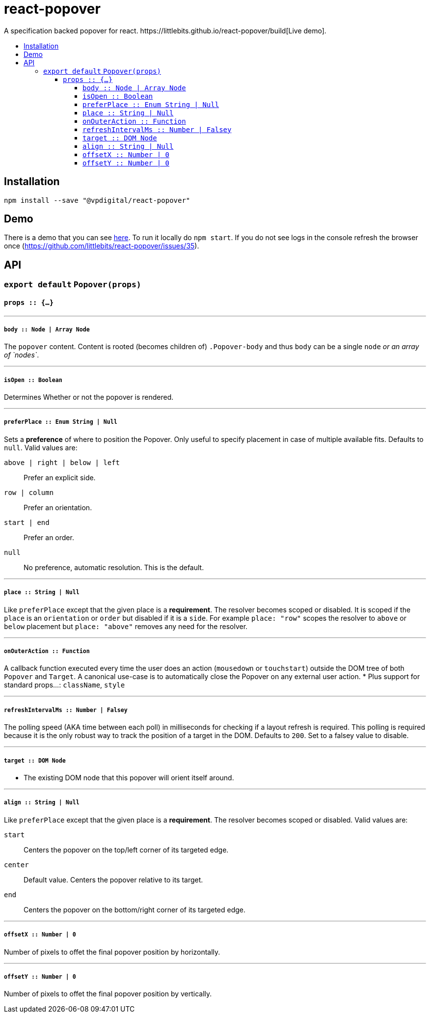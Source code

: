 :toc: macro
:toc-title:
:toclevels: 99

# react-popover
A specification backed popover for react. https://littlebits.github.io/react-popover/build[Live demo].

toc::[]



## Installation

----
npm install --save "@vpdigital/react-popover"
----


## Demo

There is a demo that you can see https://littlebits.github.io/react-popover/build[here]. To run it locally do `npm start`. If you do not see logs in the console refresh the browser once (https://github.com/littlebits/react-popover/issues/35).


## API

### `export default` `Popover(props)`

#### `props :: {...}`

---

##### `body :: Node | Array Node`
The `popover` content. Content is rooted (becomes children of) `.Popover-body` and thus `body` can be a single `node` _or an array of `nodes`_.

---

##### `isOpen :: Boolean`
Determines Whether or not the popover is rendered.

---

##### `preferPlace :: Enum String | Null`
Sets a ***preference*** of where to position the Popover. Only useful to specify placement in case of multiple available fits. Defaults to `null`. Valid values are:

`above | right | below | left` :: Prefer an explicit side.
`row | column` :: Prefer an orientation.
`start | end` :: Prefer an order.
`null` :: No preference, automatic resolution. This is the default.

---

##### `place :: String | Null`
Like `preferPlace` except that the given place is a ***requirement***. The resolver becomes scoped or disabled. It is scoped if the `place` is an `orientation` or `order` but disabled if it is a `side`. For example `place: "row"` scopes the resolver to `above` or `below` placement but `place: "above"` removes any need for the resolver.

---

##### `onOuterAction :: Function`
A callback function executed every time the user does an action (`mousedown` or `touchstart`) outside the DOM tree of both `Popover` and `Target`. A canonical use-case is to automatically close the Popover on any external user action.
* Plus support for standard props...: `className`, `style`

---

##### `refreshIntervalMs :: Number | Falsey`
The polling speed (AKA time between each poll) in milliseconds for checking if a layout refresh is required. This polling is required because it is the only robust way to track the position of a target in the DOM. Defaults to `200`. Set to a falsey value to disable.

---

##### `target :: DOM Node`

- The existing DOM node that this popover will orient itself around.

---

##### `align :: String | Null`
Like `preferPlace` except that the given place is a ***requirement***. The resolver becomes scoped or disabled. Valid values are:

`start` :: Centers the popover on the top/left corner of its targeted edge.
`center` :: Default value. Centers the popover relative to its target.
`end` :: Centers the popover on the bottom/right corner of its targeted edge.

---

##### `offsetX :: Number | 0`
Number of pixels to offet the final popover position by horizontally.

---

##### `offsetY :: Number | 0`
Number of pixels to offet the final popover position by vertically.
